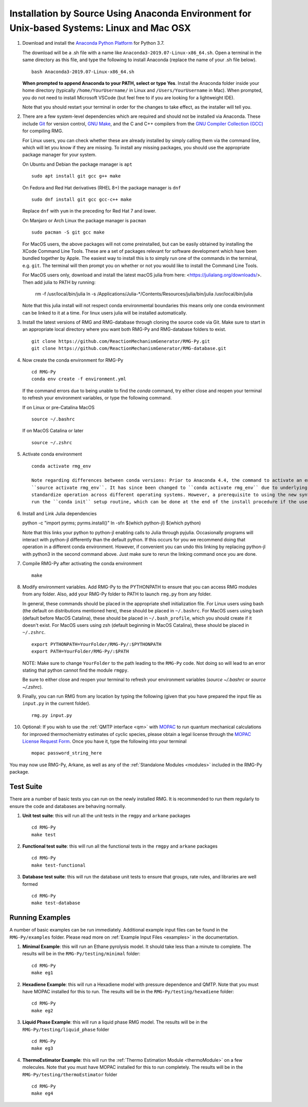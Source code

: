 .. _anacondaDeveloper:

*******************************************************************************************
Installation by Source Using Anaconda Environment for Unix-based Systems: Linux and Mac OSX
*******************************************************************************************

#. Download and install the `Anaconda Python Platform <https://www.anaconda.com/download/>`_ for Python 3.7.

   The download will be a .sh file with a name like ``Anaconda3-2019.07-Linux-x86_64.sh``. Open a terminal in the same
   directory as this file, and type the following to install Anaconda (replace the name of your .sh file below). ::

    bash Anaconda3-2019.07-Linux-x86_64.sh

   **When prompted to append Anaconda to your PATH, select or type Yes**.  Install the Anaconda folder inside your home
   directory (typically ``/home/YourUsername/`` in Linux and ``/Users/YourUsername`` in Mac). When prompted, you do not
   need to install Microsoft VSCode (but feel free to if you are looking for a lightweight IDE).

   Note that you should restart your terminal in order for the changes to take effect, as the installer will tell you.

#. There are a few system-level dependencies which are required and should not be installed via Anaconda. These include
   `Git <https://git-scm.com/>`_ for version control, `GNU Make <https://www.gnu.org/software/make/>`_, and the C and C++ compilers from the `GNU Compiler Collection (GCC) <https://gcc.gnu.org/>`_ for compiling RMG.

   For Linux users, you can check whether these are already installed by simply calling them via the command line, which
   will let you know if they are missing. To install any missing packages, you should use the appropriate package manager
   for your system.
   
   On Ubuntu and Debian the package manager is ``apt`` ::

    sudo apt install git gcc g++ make
    
   On Fedora and Red Hat derivatives (RHEL 8+) the package manager is ``dnf`` ::
   
    sudo dnf install git gcc gcc-c++ make

   Replace ``dnf`` with ``yum`` in the preceding for Red Hat 7 and lower.


   On Manjaro or Arch Linux the package manager is ``pacman`` ::

    sudo pacman -S git gcc make

   For MacOS users, the above packages will not come preinstalled, but can be easily obtained by installing the XCode Command Line Tools.
   These are a set of packages relevant for software development which have been bundled together by Apple. The easiest way
   to install this is to simply run one of the commands in the terminal, e.g. ``git``. The terminal will then prompt you on
   whether or not you would like to install the Command Line Tools.

   For MacOS users only, download and install the latest macOS julia from here: <https://julialang.org/downloads/>. Then add julia to PATH by running:

     rm -f /usr/local/bin/julia
     ln -s /Applications/Julia-\*/Contents/Resources/julia/bin/julia /usr/local/bin/julia

   Note that this julia install will not respect conda environmental boundaries this means only one conda environment can be linked to it at a time.
   For linux users julia will be installed automatically.

#. Install the latest versions of RMG and RMG-database through cloning the source code via Git. Make sure to start in an
   appropriate local directory where you want both RMG-Py and RMG-database folders to exist. ::

    git clone https://github.com/ReactionMechanismGenerator/RMG-Py.git
    git clone https://github.com/ReactionMechanismGenerator/RMG-database.git

#. Now create the conda environment for RMG-Py ::

    cd RMG-Py
    conda env create -f environment.yml

   If the command errors due to being unable to find the `conda` command, try either close and reopen your terminal to refresh your environment variables, or type the following command.

   If on Linux or pre-Catalina MacOS ::

    source ~/.bashrc

   If on MacOS Catalina or later ::

    source ~/.zshrc

#. Activate conda environment ::

    conda activate rmg_env
    
    Note regarding differences between conda versions: Prior to Anaconda 4.4, the command to activate an environment was
    ``source activate rmg_env``. It has since been changed to ``conda activate rmg_env`` due to underlying changes to
    standardize operation across different operating systems. However, a prerequisite to using the new syntax is having
    run the ``conda init`` setup routine, which can be done at the end of the install procedure if the user requests.
    
#. Install and Link Julia dependencies ::

   python -c "import pyrms; pyrms.install()"
   ln -sfn $(which python-jl) $(which python)
   
   Note that this links your python to python-jl enabling calls to Julia through pyjulia. Occasionally programs will 
   interact with python-jl differently than the default python. If this occurs for you we recommend doing that operation
   in a different conda environment. However, if convenient you can undo this linking by replacing python-jl with 
   python3 in the second command above. Just make sure to rerun the linking command once you are done. 
   
#. Compile RMG-Py after activating the conda environment ::

    make

#. Modify environment variables. Add RMG-Py to the PYTHONPATH to ensure that you can access RMG modules from any folder.
   Also, add your RMG-Py folder to PATH to launch ``rmg.py`` from any folder.

   In general, these commands should be placed in the appropriate shell initialization file. For Linux users using
   bash (the default on distributions mentioned here), these should be placed in ``~/.bashrc``. For MacOS users using bash (default before MacOS Catalina),
   these should be placed in ``~/.bash_profile``, which you should create if it doesn't exist. For MacOS users using zsh
   (default beginning in MacOS Catalina), these should be placed in ``~/.zshrc``. ::

    export PYTHONPATH=YourFolder/RMG-Py/:$PYTHONPATH
    export PATH=YourFolder/RMG-Py/:$PATH

   NOTE: Make sure to change ``YourFolder`` to the path leading to the ``RMG-Py`` code. Not doing so will lead to an error stating that python cannot find the module ``rmgpy``.

   Be sure to either close and reopen your terminal to refresh your environment variables (`source ~/.bashrc` or `source ~/.zshrc`).


#. Finally, you can run RMG from any location by typing the following (given that you have prepared the input file as ``input.py`` in the current folder). ::

    rmg.py input.py
   
#. Optional: If you wish to use the :ref:`QMTP interface <qm>` with `MOPAC <http://openmopac.net/>`_ to run quantum mechanical calculations for improved thermochemistry estimates of cyclic species, please obtain a legal license through the `MOPAC License Request Form <http://openmopac.net/form.php>`_.  Once you have it, type the following into your terminal ::
    
    mopac password_string_here    

You may now use RMG-Py, Arkane, as well as any of the :ref:`Standalone Modules <modules>` included in the RMG-Py package.




Test Suite
==========

There are a number of basic tests you can run on the newly installed RMG.  It is recommended to run them regularly to ensure the code and databases are behaving normally.  

#. **Unit test suite**: this will run all the unit tests in the ``rmgpy`` and ``arkane`` packages ::

    cd RMG-Py
    make test
    
#. **Functional test suite**: this will run all the functional tests in the ``rmgpy`` and ``arkane`` packages ::

    cd RMG-Py
    make test-functional


#. **Database test suite**: this will run the database unit tests to ensure that groups, rate rules, and libraries are well formed ::

    cd RMG-Py
    make test-database
    

Running Examples
================

A number of basic examples can be run immediately.  Additional example input files can be found in the ``RMG-Py/examples`` folder.  Please read more on :ref:`Example Input Files <examples>` in the documentation.
    
#. **Minimal Example**: this will run an Ethane pyrolysis model.  It should take less than a minute to complete. The results will be in the ``RMG-Py/testing/minimal`` folder::

    cd RMG-Py
    make eg1
    
#. **Hexadiene Example**: this will run a Hexadiene model with pressure dependence and QMTP.  Note that you must have MOPAC installed for this to run. The results will be in the ``RMG-Py/testing/hexadiene`` folder::

    cd RMG-Py
    make eg2
    
#. **Liquid Phase Example**: this will run a liquid phase RMG model.  The results will be in the ``RMG-Py/testing/liquid_phase`` folder ::

    cd RMG-Py
    make eg3
    
#. **ThermoEstimator Example**: this will run the :ref:`Thermo Estimation Module <thermoModule>` on a few molecules. Note that you must have MOPAC installed for this to run completely. The results will be in the ``RMG-Py/testing/thermoEstimator`` folder ::

    cd RMG-Py
    make eg4
